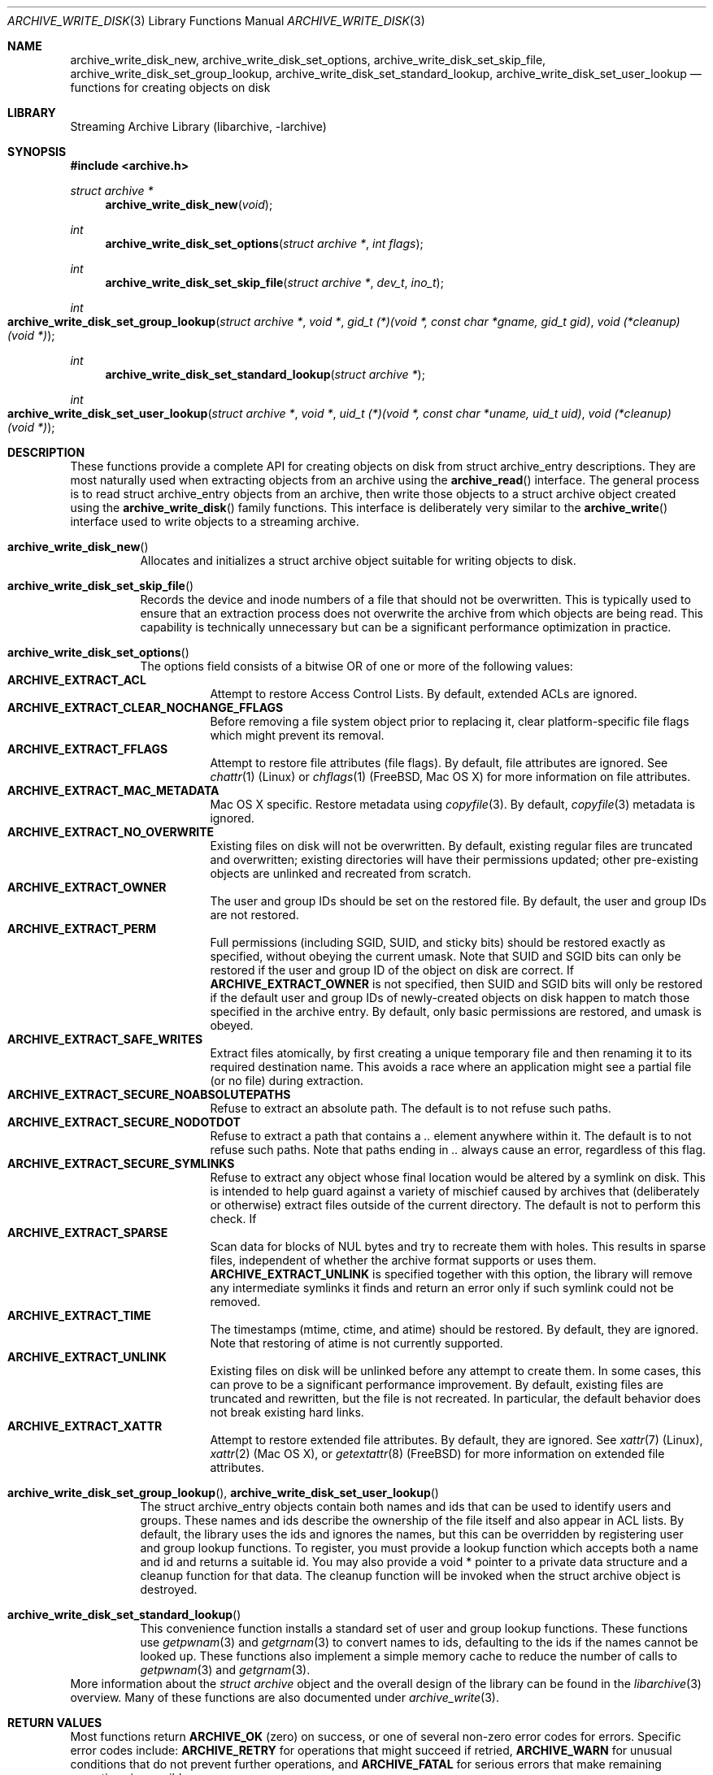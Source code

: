 .\" Copyright (c) 2003-2007 Tim Kientzle
.\" All rights reserved.
.\"
.\" Redistribution and use in source and binary forms, with or without
.\" modification, are permitted provided that the following conditions
.\" are met:
.\" 1. Redistributions of source code must retain the above copyright
.\"    notice, this list of conditions and the following disclaimer.
.\" 2. Redistributions in binary form must reproduce the above copyright
.\"    notice, this list of conditions and the following disclaimer in the
.\"    documentation and/or other materials provided with the distribution.
.\"
.\" THIS SOFTWARE IS PROVIDED BY THE AUTHOR AND CONTRIBUTORS ``AS IS'' AND
.\" ANY EXPRESS OR IMPLIED WARRANTIES, INCLUDING, BUT NOT LIMITED TO, THE
.\" IMPLIED WARRANTIES OF MERCHANTABILITY AND FITNESS FOR A PARTICULAR PURPOSE
.\" ARE DISCLAIMED.  IN NO EVENT SHALL THE AUTHOR OR CONTRIBUTORS BE LIABLE
.\" FOR ANY DIRECT, INDIRECT, INCIDENTAL, SPECIAL, EXEMPLARY, OR CONSEQUENTIAL
.\" DAMAGES (INCLUDING, BUT NOT LIMITED TO, PROCUREMENT OF SUBSTITUTE GOODS
.\" OR SERVICES; LOSS OF USE, DATA, OR PROFITS; OR BUSINESS INTERRUPTION)
.\" HOWEVER CAUSED AND ON ANY THEORY OF LIABILITY, WHETHER IN CONTRACT, STRICT
.\" LIABILITY, OR TORT (INCLUDING NEGLIGENCE OR OTHERWISE) ARISING IN ANY WAY
.\" OUT OF THE USE OF THIS SOFTWARE, EVEN IF ADVISED OF THE POSSIBILITY OF
.\" SUCH DAMAGE.
.\"
.\" $FreeBSD: stable/12/contrib/libarchive/libarchive/archive_write_disk.3 358087 2020-02-19 01:46:43Z mm $
.\"
.Dd January 19, 2020
.Dt ARCHIVE_WRITE_DISK 3
.Os
.Sh NAME
.Nm archive_write_disk_new ,
.Nm archive_write_disk_set_options ,
.Nm archive_write_disk_set_skip_file ,
.Nm archive_write_disk_set_group_lookup ,
.Nm archive_write_disk_set_standard_lookup ,
.Nm archive_write_disk_set_user_lookup
.Nd functions for creating objects on disk
.Sh LIBRARY
Streaming Archive Library (libarchive, -larchive)
.Sh SYNOPSIS
.In archive.h
.Ft struct archive *
.Fn archive_write_disk_new "void"
.Ft int
.Fn archive_write_disk_set_options "struct archive *" "int flags"
.Ft int
.Fn archive_write_disk_set_skip_file "struct archive *" "dev_t" "ino_t"
.Ft int
.Fo archive_write_disk_set_group_lookup
.Fa "struct archive *"
.Fa "void *"
.Fa "gid_t (*)(void *, const char *gname, gid_t gid)"
.Fa "void (*cleanup)(void *)"
.Fc
.Ft int
.Fn archive_write_disk_set_standard_lookup "struct archive *"
.Ft int
.Fo archive_write_disk_set_user_lookup
.Fa "struct archive *"
.Fa "void *"
.Fa "uid_t (*)(void *, const char *uname, uid_t uid)"
.Fa "void (*cleanup)(void *)"
.Fc
.Sh DESCRIPTION
These functions provide a complete API for creating objects on
disk from
.Tn struct archive_entry
descriptions.
They are most naturally used when extracting objects from an archive
using the
.Fn archive_read
interface.
The general process is to read
.Tn struct archive_entry
objects from an archive, then write those objects to a
.Tn struct archive
object created using the
.Fn archive_write_disk
family functions.
This interface is deliberately very similar to the
.Fn archive_write
interface used to write objects to a streaming archive.
.Bl -tag -width indent
.It Fn archive_write_disk_new
Allocates and initializes a
.Tn struct archive
object suitable for writing objects to disk.
.It Fn archive_write_disk_set_skip_file
Records the device and inode numbers of a file that should not be
overwritten.
This is typically used to ensure that an extraction process does not
overwrite the archive from which objects are being read.
This capability is technically unnecessary but can be a significant
performance optimization in practice.
.It Fn archive_write_disk_set_options
The options field consists of a bitwise OR of one or more of the
following values:
.Bl -tag -compact -width "indent"
.It Cm ARCHIVE_EXTRACT_ACL
Attempt to restore Access Control Lists.
By default, extended ACLs are ignored.
.It Cm ARCHIVE_EXTRACT_CLEAR_NOCHANGE_FFLAGS
Before removing a file system object prior to replacing it, clear
platform-specific file flags which might prevent its removal.
.It Cm ARCHIVE_EXTRACT_FFLAGS
Attempt to restore file attributes (file flags).
By default, file attributes are ignored.
See
.Xr chattr 1
.Pq Linux
or
.Xr chflags 1
.Pq FreeBSD, Mac OS X
for more information on file attributes.
.It Cm ARCHIVE_EXTRACT_MAC_METADATA
Mac OS X specific.
Restore metadata using
.Xr copyfile 3 .
By default,
.Xr copyfile 3
metadata is ignored.
.It Cm ARCHIVE_EXTRACT_NO_OVERWRITE
Existing files on disk will not be overwritten.
By default, existing regular files are truncated and overwritten;
existing directories will have their permissions updated;
other pre-existing objects are unlinked and recreated from scratch.
.It Cm ARCHIVE_EXTRACT_OWNER
The user and group IDs should be set on the restored file.
By default, the user and group IDs are not restored.
.It Cm ARCHIVE_EXTRACT_PERM
Full permissions (including SGID, SUID, and sticky bits) should
be restored exactly as specified, without obeying the
current umask.
Note that SUID and SGID bits can only be restored if the
user and group ID of the object on disk are correct.
If
.Cm ARCHIVE_EXTRACT_OWNER
is not specified, then SUID and SGID bits will only be restored
if the default user and group IDs of newly-created objects on disk
happen to match those specified in the archive entry.
By default, only basic permissions are restored, and umask is obeyed.
.It Cm ARCHIVE_EXTRACT_SAFE_WRITES
Extract files atomically, by first creating a unique temporary file and then
renaming it to its required destination name.
This avoids a race where an application might see a partial file (or no
file) during extraction.
.It Cm ARCHIVE_EXTRACT_SECURE_NOABSOLUTEPATHS
Refuse to extract an absolute path.
The default is to not refuse such paths.
.It Cm ARCHIVE_EXTRACT_SECURE_NODOTDOT
Refuse to extract a path that contains a
.Pa ..
element anywhere within it.
The default is to not refuse such paths.
Note that paths ending in
.Pa ..
always cause an error, regardless of this flag.
.It Cm ARCHIVE_EXTRACT_SECURE_SYMLINKS
Refuse to extract any object whose final location would be altered
by a symlink on disk.
This is intended to help guard against a variety of mischief
caused by archives that (deliberately or otherwise) extract
files outside of the current directory.
The default is not to perform this check.
If
.It Cm ARCHIVE_EXTRACT_SPARSE
Scan data for blocks of NUL bytes and try to recreate them with holes.
This results in sparse files, independent of whether the archive format
supports or uses them.
.Cm ARCHIVE_EXTRACT_UNLINK
is specified together with this option, the library will
remove any intermediate symlinks it finds and return an
error only if such symlink could not be removed.
.It Cm ARCHIVE_EXTRACT_TIME
The timestamps (mtime, ctime, and atime) should be restored.
By default, they are ignored.
Note that restoring of atime is not currently supported.
.It Cm ARCHIVE_EXTRACT_UNLINK
Existing files on disk will be unlinked before any attempt to
create them.
In some cases, this can prove to be a significant performance improvement.
By default, existing files are truncated and rewritten, but
the file is not recreated.
In particular, the default behavior does not break existing hard links.
.It Cm ARCHIVE_EXTRACT_XATTR
Attempt to restore extended file attributes.
By default, they are ignored.
See
.Xr xattr 7
.Pq Linux ,
.Xr xattr 2
.Pq Mac OS X ,
or
.Xr getextattr 8
.Pq FreeBSD
for more information on extended file attributes.
.El
.It Xo
.Fn archive_write_disk_set_group_lookup ,
.Fn archive_write_disk_set_user_lookup
.Xc
The
.Tn struct archive_entry
objects contain both names and ids that can be used to identify users
and groups.
These names and ids describe the ownership of the file itself and
also appear in ACL lists.
By default, the library uses the ids and ignores the names, but
this can be overridden by registering user and group lookup functions.
To register, you must provide a lookup function which
accepts both a name and id and returns a suitable id.
You may also provide a
.Tn void *
pointer to a private data structure and a cleanup function for
that data.
The cleanup function will be invoked when the
.Tn struct archive
object is destroyed.
.It Fn archive_write_disk_set_standard_lookup
This convenience function installs a standard set of user
and group lookup functions.
These functions use
.Xr getpwnam 3
and
.Xr getgrnam 3
to convert names to ids, defaulting to the ids if the names cannot
be looked up.
These functions also implement a simple memory cache to reduce
the number of calls to
.Xr getpwnam 3
and
.Xr getgrnam 3 .
.El
More information about the
.Va struct archive
object and the overall design of the library can be found in the
.Xr libarchive 3
overview.
Many of these functions are also documented under
.Xr archive_write 3 .
.Sh RETURN VALUES
Most functions return
.Cm ARCHIVE_OK
(zero) on success, or one of several non-zero
error codes for errors.
Specific error codes include:
.Cm ARCHIVE_RETRY
for operations that might succeed if retried,
.Cm ARCHIVE_WARN
for unusual conditions that do not prevent further operations, and
.Cm ARCHIVE_FATAL
for serious errors that make remaining operations impossible.
.Pp
.Fn archive_write_disk_new
returns a pointer to a newly-allocated
.Tn struct archive
object.
.Pp
.Fn archive_write_data
returns a count of the number of bytes actually written,
or
.Li -1
on error.
.\"
.Sh ERRORS
Detailed error codes and textual descriptions are available from the
.Fn archive_errno
and
.Fn archive_error_string
functions.
.\"
.Sh SEE ALSO
.Xr tar 1 ,
.Xr archive_read 3 ,
.Xr archive_write 3 ,
.Xr libarchive 3
.Sh HISTORY
The
.Nm libarchive
library first appeared in
.Fx 5.3 .
The
.Nm archive_write_disk
interface was added to
.Nm libarchive 2.0
and first appeared in
.Fx 6.3 .
.Sh AUTHORS
.An -nosplit
The
.Nm libarchive
library was written by
.An Tim Kientzle Aq kientzle@acm.org .
.Sh BUGS
Directories are actually extracted in two distinct phases.
Directories are created during
.Fn archive_write_header ,
but final permissions are not set until
.Fn archive_write_close .
This separation is necessary to correctly handle borderline
cases such as a non-writable directory containing
files, but can cause unexpected results.
In particular, directory permissions are not fully
restored until the archive is closed.
If you use
.Xr chdir 2
to change the current directory between calls to
.Fn archive_read_extract
or before calling
.Fn archive_read_close ,
you may confuse the permission-setting logic with
the result that directory permissions are restored
incorrectly.
.Pp
The library attempts to create objects with filenames longer than
.Cm PATH_MAX
by creating prefixes of the full path and changing the current directory.
Currently, this logic is limited in scope; the fixup pass does
not work correctly for such objects and the symlink security check
option disables the support for very long pathnames.
.Pp
Restoring the path
.Pa aa/../bb
does create each intermediate directory.
In particular, the directory
.Pa aa
is created as well as the final object
.Pa bb .
In theory, this can be exploited to create an entire directory hierarchy
with a single request.
Of course, this does not work if the
.Cm ARCHIVE_EXTRACT_NODOTDOT
option is specified.
.Pp
Implicit directories are always created obeying the current umask.
Explicit objects are created obeying the current umask unless
.Cm ARCHIVE_EXTRACT_PERM
is specified, in which case they current umask is ignored.
.Pp
SGID and SUID bits are restored only if the correct user and
group could be set.
If
.Cm ARCHIVE_EXTRACT_OWNER
is not specified, then no attempt is made to set the ownership.
In this case, SGID and SUID bits are restored only if the
user and group of the final object happen to match those specified
in the entry.
.Pp
The
.Dq standard
user-id and group-id lookup functions are not the defaults because
.Xr getgrnam 3
and
.Xr getpwnam 3
are sometimes too large for particular applications.
The current design allows the application author to use a more
compact implementation when appropriate.
.Pp
There should be a corresponding
.Nm archive_read_disk
interface that walks a directory hierarchy and returns archive
entry objects.
